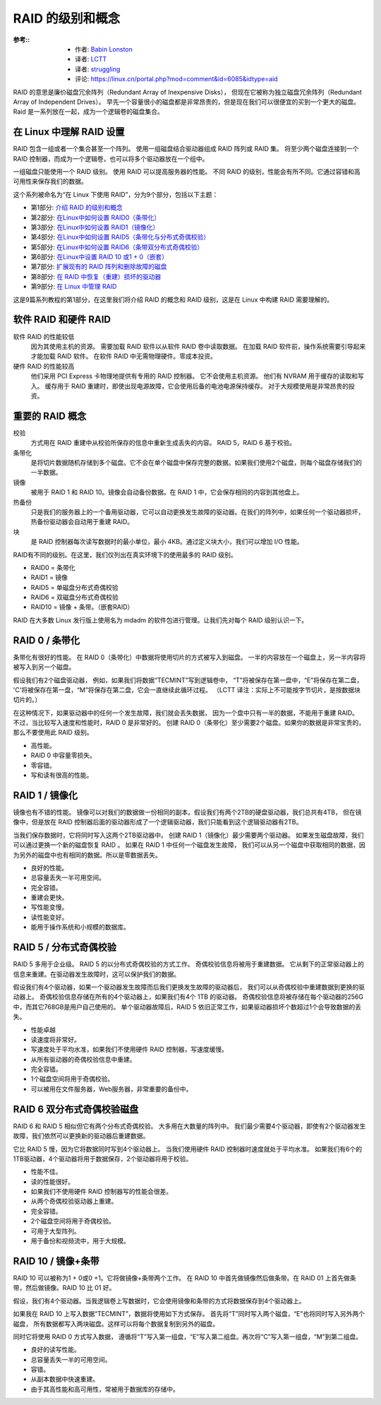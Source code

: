 ========================================
RAID 的级别和概念
========================================


.. post:: 2023-02-23 00:00:02
  :tags: linux, 教程, RAID
  :category: 操作系统
  :author: YanQue
  :location: CD
  :language: zh-cn


:参考::
  - 作者: `Babin Lonston <http://www.tecmint.com/understanding-raid-setup-in-linux/>`_
  - 译者: `LCTT <https://linux.cn/lctt/>`_
  - 译者: `struggling <https://linux.cn/lctt/strugglingyouth>`_
  - 评论: `<https://linux.cn/portal.php?mod=comment&id=6085&idtype=aid>`_

RAID 的意思是廉价磁盘冗余阵列（Redundant Array of Inexpensive Disks），
但现在它被称为独立磁盘冗余阵列（Redundant Array of Independent Drives）。
早先一个容量很小的磁盘都是非常昂贵的，但是现在我们可以很便宜的买到一个更大的磁盘。
Raid 是一系列放在一起，成为一个逻辑卷的磁盘集合。

在 Linux 中理解 RAID 设置
========================================

RAID 包含一组或者一个集合甚至一个阵列。
使用一组磁盘结合驱动器组成 RAID 阵列或 RAID 集。
将至少两个磁盘连接到一个 RAID 控制器，而成为一个逻辑卷，也可以将多个驱动器放在一个组中。

一组磁盘只能使用一个 RAID 级别。
使用 RAID 可以提高服务器的性能。
不同 RAID 的级别，性能会有所不同。它通过容错和高可用性来保存我们的数据。

这个系列被命名为“在 Linux 下使用 RAID”，分为9个部分，包括以下主题：

- 第1部分: `介绍 RAID 的级别和概念 <https://linux.cn/article-6085-1.html>`_
- 第2部分: `在Linux中如何设置 RAID0（条带化） <https://linux.cn/article-6087-1.html>`_
- 第3部分: `在Linux中如何设置 RAID1（镜像化） <https://linux.cn/article-6093-1.html>`_
- 第4部分: `在Linux中如何设置 RAID5（条带化与分布式奇偶校验） <https://linux.cn/article-6102-1.html>`_
- 第5部分: `在Linux中如何设置 RAID6（条带双分布式奇偶校验） <https://linux.cn/article-6121-1.html>`_
- 第6部分: `在Linux中设置 RAID 10 或1 + 0（嵌套） <https://linux.cn/article-6122-1.html>`_
- 第7部分: `扩展现有的 RAID 阵列和删除故障的磁盘 <https://linux.cn/article-6123-1.html>`_
- 第8部分: `在 RAID 中恢复（重建）损坏的驱动器 <https://linux.cn/article-6448-1.html>`_
- 第9部分: `在 Linux 中管理 RAID <https://linux.cn/article-6463-1.html>`_

这是9篇系列教程的第1部分，在这里我们将介绍 RAID 的概念和 RAID 级别，这是在 Linux 中构建 RAID 需要理解的。

软件 RAID 和硬件 RAID
========================================

软件 RAID 的性能较低
  因为其使用主机的资源。
  需要加载 RAID 软件以从软件 RAID 卷中读取数据。
  在加载 RAID 软件前，操作系统需要引导起来才能加载 RAID 软件。
  在软件 RAID 中无需物理硬件。零成本投资。
硬件 RAID 的性能较高
  他们采用 PCI Express 卡物理地提供有专用的 RAID 控制器。
  它不会使用主机资源。
  他们有 NVRAM 用于缓存的读取和写入。
  缓存用于 RAID 重建时，即使出现电源故障，它会使用后备的电池电源保持缓存。
  对于大规模使用是非常昂贵的投资。

重要的 RAID 概念
========================================

校验
  方式用在 RAID 重建中从校验所保存的信息中重新生成丢失的内容。 RAID 5，RAID 6 基于校验。
条带化
  是将切片数据随机存储到多个磁盘。它不会在单个磁盘中保存完整的数据。如果我们使用2个磁盘，则每个磁盘存储我们的一半数据。
镜像
  被用于 RAID 1 和 RAID 10。镜像会自动备份数据。在 RAID 1 中，它会保存相同的内容到其他盘上。
热备份
  只是我们的服务器上的一个备用驱动器，它可以自动更换发生故障的驱动器。在我们的阵列中，如果任何一个驱动器损坏，热备份驱动器会自动用于重建 RAID。
块
  是 RAID 控制器每次读写数据时的最小单位，最小 4KB。通过定义块大小，我们可以增加 I/O 性能。

RAID有不同的级别。在这里，我们仅列出在真实环境下的使用最多的 RAID 级别。

- RAID0 = 条带化
- RAID1 = 镜像
- RAID5 = 单磁盘分布式奇偶校验
- RAID6 = 双磁盘分布式奇偶校验
- RAID10 = 镜像 + 条带。（嵌套RAID）

RAID 在大多数 Linux 发行版上使用名为 mdadm 的软件包进行管理。让我们先对每个 RAID 级别认识一下。

RAID 0 / 条带化
========================================

条带化有很好的性能。
在 RAID 0（条带化）中数据将使用切片的方式被写入到磁盘。
一半的内容放在一个磁盘上，另一半内容将被写入到另一个磁盘。

假设我们有2个磁盘驱动器，
例如，如果我们将数据“TECMINT”写到逻辑卷中，
“T”将被保存在第一盘中，“E”将保存在第二盘，
'C'将被保存在第一盘，“M”将保存在第二盘，它会一直继续此循环过程。
（LCTT 译注：实际上不可能按字节切片，是按数据块切片的。）

在这种情况下，如果驱动器中的任何一个发生故障，我们就会丢失数据，
因为一个盘中只有一半的数据，不能用于重建 RAID。
不过，当比较写入速度和性能时，RAID 0 是非常好的。
创建 RAID 0（条带化）至少需要2个磁盘。如果你的数据是非常宝贵的，那么不要使用此 RAID 级别。

- 高性能。
- RAID 0 中容量零损失。
- 零容错。
- 写和读有很高的性能。

RAID 1 / 镜像化
========================================

镜像也有不错的性能。
镜像可以对我们的数据做一份相同的副本。假设我们有两个2TB的硬盘驱动器，我们总共有4TB，
但在镜像中，但是放在 RAID 控制器后面的驱动器形成了一个逻辑驱动器，我们只能看到这个逻辑驱动器有2TB。

当我们保存数据时，它将同时写入这两个2TB驱动器中。
创建 RAID 1（镜像化）最少需要两个驱动器。
如果发生磁盘故障，我们可以通过更换一个新的磁盘恢复 RAID 。
如果在 RAID 1 中任何一个磁盘发生故障，
我们可以从另一个磁盘中获取相同的数据，因为另外的磁盘中也有相同的数据。所以是零数据丢失。

- 良好的性能。
- 总容量丢失一半可用空间。
- 完全容错。
- 重建会更快。
- 写性能变慢。
- 读性能变好。
- 能用于操作系统和小规模的数据库。

RAID 5 / 分布式奇偶校验
========================================

RAID 5 多用于企业级。
RAID 5 的以分布式奇偶校验的方式工作。
奇偶校验信息将被用于重建数据。
它从剩下的正常驱动器上的信息来重建。在驱动器发生故障时，这可以保护我们的数据。

假设我们有4个驱动器，如果一个驱动器发生故障而后我们更换发生故障的驱动器后，
我们可以从奇偶校验中重建数据到更换的驱动器上。
奇偶校验信息存储在所有的4个驱动器上，如果我们有4个 1TB 的驱动器。
奇偶校验信息将被存储在每个驱动器的256G中，而其它768GB是用户自己使用的。
单个驱动器故障后，RAID 5 依旧正常工作，如果驱动器损坏个数超过1个会导致数据的丢失。

- 性能卓越
- 读速度将非常好。
- 写速度处于平均水准，如果我们不使用硬件 RAID 控制器，写速度缓慢。
- 从所有驱动器的奇偶校验信息中重建。
- 完全容错。
- 1个磁盘空间将用于奇偶校验。
- 可以被用在文件服务器，Web服务器，非常重要的备份中。

RAID 6 双分布式奇偶校验磁盘
========================================

RAID 6 和 RAID 5 相似但它有两个分布式奇偶校验。
大多用在大数量的阵列中。
我们最少需要4个驱动器，即使有2个驱动器发生故障，我们依然可以更换新的驱动器后重建数据。

它比 RAID 5 慢，因为它将数据同时写到4个驱动器上。
当我们使用硬件 RAID 控制器时速度就处于平均水准。
如果我们有6个的1TB驱动器，4个驱动器将用于数据保存，2个驱动器将用于校验。

- 性能不佳。
- 读的性能很好。
- 如果我们不使用硬件 RAID 控制器写的性能会很差。
- 从两个奇偶校验驱动器上重建。
- 完全容错。
- 2个磁盘空间将用于奇偶校验。
- 可用于大型阵列。
- 用于备份和视频流中，用于大规模。

RAID 10 / 镜像+条带
========================================

RAID 10 可以被称为1 + 0或0 +1。它将做镜像+条带两个工作。
在 RAID 10 中首先做镜像然后做条带。在 RAID 01 上首先做条带，然后做镜像。RAID 10 比 01 好。

假设，我们有4个驱动器。当我逻辑卷上写数据时，它会使用镜像和条带的方式将数据保存到4个驱动器上。

如果我在 RAID 10 上写入数据“TECMINT”，数据将使用如下方式保存。
首先将“T”同时写入两个磁盘，“E”也将同时写入另外两个磁盘，
所有数据都写入两块磁盘。这样可以将每个数据复制到另外的磁盘。

同时它将使用 RAID 0 方式写入数据，
遵循将“T”写入第一组盘，“E”写入第二组盘。再次将“C”写入第一组盘，“M”到第二组盘。

- 良好的读写性能。
- 总容量丢失一半的可用空间。
- 容错。
- 从副本数据中快速重建。
- 由于其高性能和高可用性，常被用于数据库的存储中。







